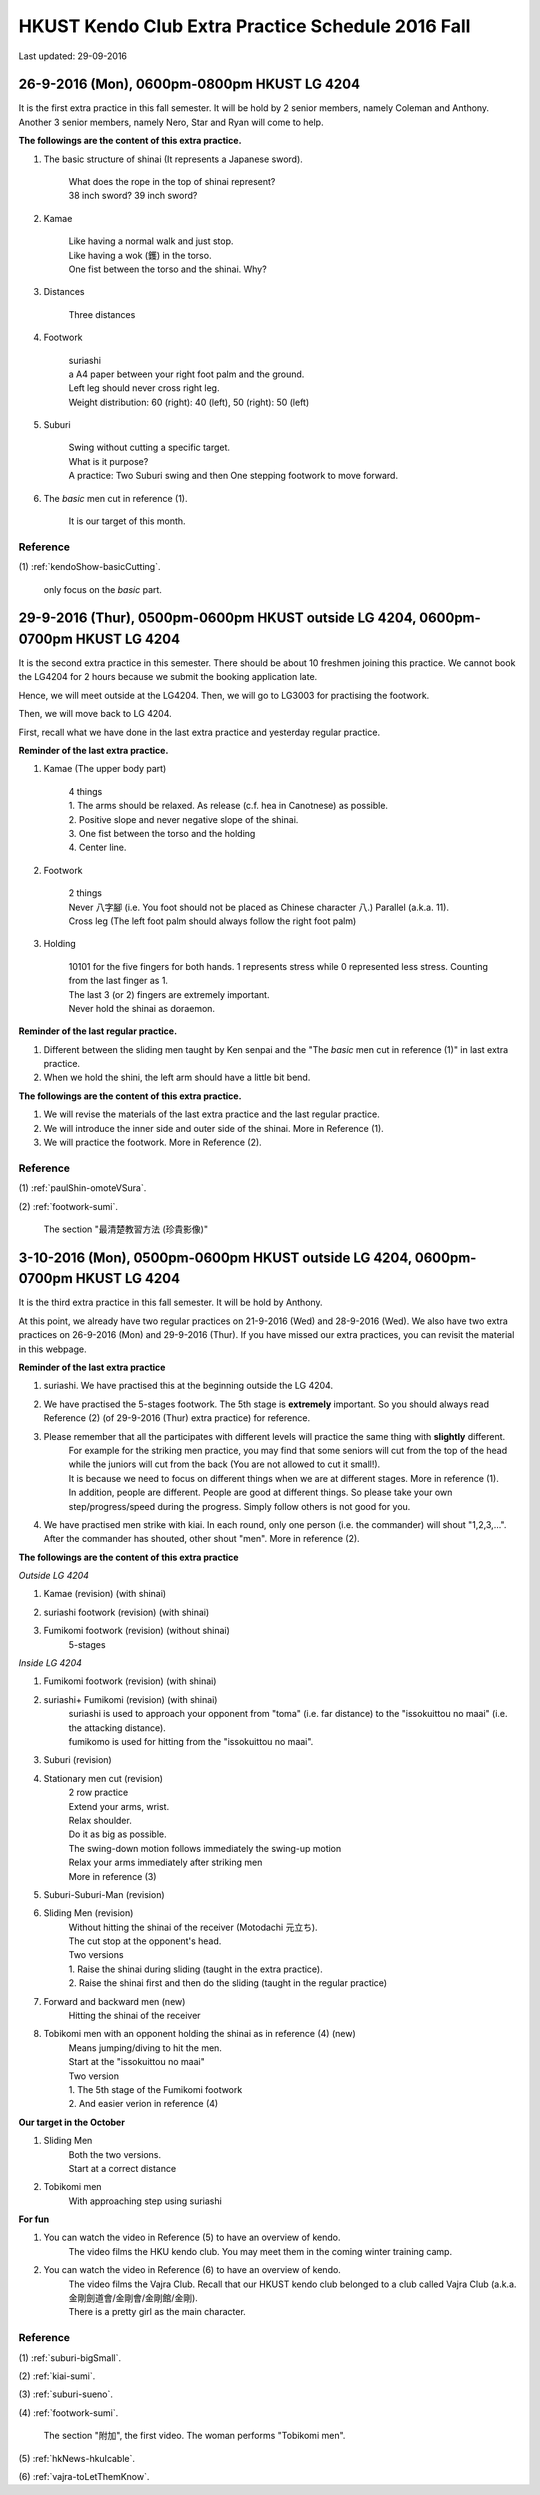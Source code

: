 ﻿******************************************************
HKUST Kendo Club Extra Practice Schedule 2016 Fall
******************************************************
Last updated: 29-09-2016

26-9-2016 (Mon), 0600pm-0800pm HKUST LG 4204
===============================================
It is the first extra practice in this fall semester.
It will be hold by 2 senior members, namely Coleman and Anthony.
Another 3 senior members, namely Nero, Star and Ryan will come to help.

**The followings are the content of this extra practice.**

#. The basic structure of shinai (It represents a Japanese sword).

	| What does the rope in the top of shinai represent?
	| 38 inch sword? 39 inch sword?
	
#. Kamae
	
	| Like having a normal walk and just stop.
	| Like having a wok (鑊) in the torso.
	| One fist between the torso and the shinai. Why?
	
#. Distances

	| Three distances
	
#. Footwork
	
	| suriashi
	| a A4 paper between your right foot palm and the ground.
	| Left leg should never cross right leg.
	| Weight distribution: 60 (right): 40 (left), 50 (right): 50 (left)
	
#. Suburi

	| Swing without cutting a specific target.
	| What is it purpose?
	| A practice: Two Suburi swing and then One stepping footwork to move forward.
	
#. The *basic* men cut in reference (1).

	| It is our target of this month.
	
Reference
---------------
(1)  
:ref:`kendoShow-basicCutting`.
	| only focus on the *basic* part.

29-9-2016 (Thur), 0500pm-0600pm HKUST outside LG 4204, 0600pm-0700pm HKUST LG 4204
====================================================================================
It is the second extra practice in this semester. There should be about 10 freshmen joining this practice.
We cannot book the LG4204 for 2 hours because we submit the booking application late.

Hence, we will meet outside at the LG4204. Then, we will go to LG3003 for practising the footwork.

.. raw:: html

    <font color="red">(Today, we have not booked the LG3003. It is because the staff said that Anthony has booked the venue incorrectly by writing a wrong booking log book. Finally, we practice footwork outside the LG 4204.)</font>

Then, we will move back to LG 4204.


First, recall what we have done in the last extra practice and yesterday regular practice.

**Reminder of the last extra practice.**

#. Kamae (The upper body part)
	
	| 4 things
	| 1. The arms should be relaxed. As release (c.f. hea in Canotnese) as possible.
	| 2. Positive slope and never negative slope of the shinai.
	| 3. One fist between the torso and the holding
	| 4. Center line.
	
#. Footwork
	
	| 2 things
	| Never 八字腳 (i.e. You foot should not be placed as Chinese character 八.) Parallel (a.k.a. 11).
	| Cross leg (The left foot palm should always follow the right foot palm)
	
#. Holding

	| 10101 for the five fingers for both hands. 1 represents stress while 0 represented less stress. Counting from the last finger as 1.
	| The last 3 (or 2) fingers are extremely important.
	| Never hold the shinai as doraemon.
	
**Reminder of the last regular practice.**

#. Different between the sliding men taught by Ken senpai and the "The *basic* men cut in reference (1)" in last extra practice.
#. When we hold the shini, the left arm should have a little bit bend.

**The followings are the content of this extra practice.**

#. We will revise the materials of the last extra practice and the last regular practice.

#. We will introduce the inner side and outer side of the shinai. More in Reference (1).

#. We will practice the footwork. More in Reference (2).

Reference
---------------
(1)  
:ref:`paulShin-omoteVSura`.

(2)  
:ref:`footwork-sumi`.
	| The section "最清楚教習方法 (珍貴影像)"
	

3-10-2016 (Mon), 0500pm-0600pm HKUST outside LG 4204, 0600pm-0700pm HKUST LG 4204
====================================================================================
It is the third extra practice in this fall semester. It will be hold by Anthony.

At this point, we already have two regular practices on 21-9-2016 (Wed) and 28-9-2016 (Wed).
We also have two extra practices on 26-9-2016 (Mon) and 29-9-2016 (Thur).
If you have missed our extra practices, you can revisit the material in this webpage.

**Reminder of the last extra practice**

#. suriashi. We have practised this at the beginning outside the LG 4204.

#. We have practised the 5-stages footwork. The 5th stage is **extremely** important. So you should always read Reference (2) (of 29-9-2016 (Thur) extra practice) for reference.

#. Please remember that all the participates with different levels will practice the same thing with **slightly** different. 
	| For example for the striking men practice, you may find that some seniors will cut from the top of the head while the juniors will cut from the back (You are not allowed to cut it small!).
	| It is because we need to focus on different things when we are at different stages. More in reference (1).
	| In addition, people are different. People are good at different things. So please take your own step/progress/speed during the progress. Simply follow others is not good for you.

#. We have practised men strike with kiai. In each round, only one person (i.e. the commander) will shout "1,2,3,...". After the commander has shouted, other shout "men". More in reference (2).

**The followings are the content of this extra practice**

*Outside LG 4204*

#. Kamae (revision) (with shinai)

#. suriashi footwork (revision) (with shinai)

#. Fumikomi footwork (revision) (without shinai)
	| 5-stages
	
*Inside LG 4204*

#. Fumikomi footwork (revision) (with shinai)

#. suriashi+ Fumikomi (revision) (with shinai)
	| suriashi is used to approach your opponent from "toma" (i.e. far distance) to the "issokuittou no maai" (i.e. the attacking distance).
	| fumikomo is used for hitting from the "issokuittou no maai".

#. Suburi (revision)

#. Stationary men cut (revision)
	| 2 row practice
	| Extend your arms, wrist. 
	| Relax shoulder.
	| Do it as big as possible.
	| The swing-down motion follows immediately the swing-up motion
	| Relax your arms immediately after striking men
	| More in reference (3)

#. Suburi-Suburi-Man (revision)

#. Sliding Men (revision)
	| Without hitting the shinai of the receiver (Motodachi 元立ち). 
	| The cut stop at the opponent's head. 
	| Two versions
	| 1. Raise the shinai during sliding (taught in the extra practice). 
	| 2. Raise the shinai first and then do the sliding (taught in the regular practice)
	
#. Forward and backward men (new)
	| Hitting the shinai of the receiver
	
#. Tobikomi men with an opponent holding the shinai as in reference (4) (new)
	| Means jumping/diving to hit the men.
	| Start at the "issokuittou no maai"
	| Two version
	| 1. The 5th stage of the Fumikomi footwork
	| 2. And easier verion in reference (4)
	
**Our target in the October**

#. Sliding Men
	| Both the two versions.
	| Start at a correct distance

#. Tobikomi men
	| With approaching step using suriashi
	
**For fun**

#. You can watch the video in Reference (5) to have an overview of kendo.
	| The video films the HKU kendo club. You may meet them in the coming winter training camp.

#. You can watch the video in Reference (6) to have an overview of kendo.
	| The video films the Vajra Club. Recall that our HKUST kendo club belonged to a club called Vajra Club (a.k.a. 金剛劍道會/金剛會/金剛館/金剛).
	| There is a pretty girl as the main character.



Reference
---------------

(1)  
:ref:`suburi-bigSmall`.

(2)  
:ref:`kiai-sumi`.

(3)
:ref:`suburi-sueno`.

(4)  
:ref:`footwork-sumi`.
	| The section "附加", the first video. The woman performs "Tobikomi men".
	

(5)  
:ref:`hkNews-hkuIcable`.

(6)  
:ref:`vajra-toLetThemKnow`.








